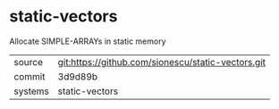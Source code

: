 * static-vectors

Allocate SIMPLE-ARRAYs in static memory

|---------+----------------------------------------------------|
| source  | git:https://github.com/sionescu/static-vectors.git |
| commit  | 3d9d89b                                            |
| systems | static-vectors                                     |
|---------+----------------------------------------------------|
